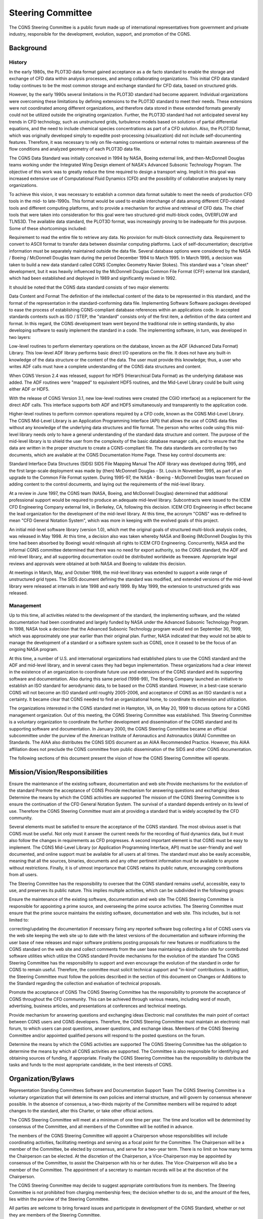 .. CGNS Documentation files
   See LICENSING/COPYRIGHT at root dir of this documentation sources

.. _YeMightySteeringCommittee:

Steering Committee
==================

The CGNS Steering Committee is a public forum made up of international
representatives from government and private industry,
responsible for the development, evolution, support,
and promotion of the CGNS.

Background
----------

History
^^^^^^^

In the early 1980s, the PLOT3D data format gained acceptance as a de
facto standard to enable the storage and exchange of CFD data within
analysis processes, and among collaborating organizations. This
initial CFD data standard today continues to be the most common
storage and exchange standard for CFD data, based on structured grids.

However, by the early 1990s several limitations in the PLOT3D standard
had become apparent. Individual organizations were overcoming these
limitations by defining extensions to the PLOT3D standard to meet
their needs. These extensions were not coordinated among different
organizations, and therefore data stored in these extended formats
generally could not be utilized outside the originating
organization. Further, the PLOT3D standard had not anticipated several
key trends in CFD technology, such as unstructured grids, turbulence
models based on solutions of partial differential equations, and the
need to include chemical species concentrations as part of a CFD
solution. Also, the PLOT3D format, which was originally developed
simply to expedite post-processing (visualization) did not include
self-documenting features. Therefore, it was necessary to rely on
file-naming conventions or external notes to maintain awareness of the
flow conditions and analyzed geometry of each PLOT3D data file.

The CGNS Data Standard was initially conceived in 1994 by NASA, Boeing
external link, and then-McDonnell Douglas teams working under the
Integrated Wing Design element of NASA's Advanced Subsonic Technology
Program. The objective of this work was to greatly reduce the time
required to design a transport wing. Implicit in this goal was
increased extensive use of Computational Fluid Dynamics (CFD) and the
possibility of collaborative analyses by many organizations.

To achieve this vision, it was necessary to establish a common data
format suitable to meet the needs of production CFD tools in the mid-
to late-1990s. This format would be used to enable interchange of data
among different CFD-related tools and different computing platforms,
and to provide a mechanism for archive and retrieval of CFD data. The
chief tools that were taken into consideration for this goal were two
structured-grid multi-block codes, OVERFLOW and TLNS3D. The available
data standard, the PLOT3D format, was increasingly proving to be
inadequate for this purpose. Some of these shortcomings included:

Requirement to read the entire file to retrieve any data.  No
provision for multi-block connectivity data.  Requirement to convert
to ASCII format to transfer data between dissimilar computing
platforms.  Lack of self-documentation; descriptive information must
be separately maintained outside the data file.  Several database
options were considered by the NASA / Boeing / McDonnell Douglas team
during the period December 1994 to March 1995. In March 1995, a
decision was taken to build a new data standard called CGNS (Complex
Geometry Navier Stokes). This standard was a "clean sheet"
development, but it was heavily influenced by the McDonnell Douglas
Common File Format (CFF) external link standard, which had been
established and deployed in 1989 and significantly revised in 1992.

It should be noted that the CGNS data standard consists of two major elements:

Data Content and Format The definition of the intellectual
content of the data to be represented in this standard, and the format
of the representation in the standard-conforming data file.
Implementing Software Software packages developed to ease the process
of establishing CGNS-compliant database references within an
applications code.  In accepted standards contexts such as ISO / STEP,
the "standard" consists only of the first item, a definition of the
data content and format. In this regard, the CGNS development team
went beyond the traditional role in setting standards, by also
developing software to easily implement the standard in a code. The
implementing software, in turn, was developed in two layers:

Low-level routines to perform elementary operations on the database,
known as the ADF (Advanced Data Format) Library. This low-level ADF
library performs basic direct I/O operations on the file. It does not
have any built-in knowledge of the data structure or the content of
the data. The user must provide this knowledge; thus, a user who
writes ADF calls must have a complete understanding of the CGNS data
structures and content.

When CGNS Version 2.4 was released, support for HDF5 (Hierarchical
Data Format) as the underlying database was added. The ADF routines
were "mapped" to equivalent HDF5 routines, and the Mid-Level Library
could be built using either ADF or HDF5.

With the release of CGNS Version 3.1, new low-level routines were
created (the CGIO interface) as a replacement for the direct ADF
calls. This interface supports both ADF and HDF5 simultaneously and
transparently to the application code.

Higher-level routines to perform common operations required by a CFD
code, known as the CGNS Mid-Level Library. The CGNS Mid-Level Library
is an Application Programming Interface (API) that allows the use of
CGNS data files without any knowledge of the underlying data
structures and file format. The person who writes code using this
mid-level library needs only to have a general understanding of the
standard data structure and content. The purpose of the mid-level
library is to shield the user from the complexity of the basic
database manager calls, and to ensure that the data are written in the
proper structure to create a CGNS-compliant file.  The data standards
are controlled by two documents, which are available at the CGNS
Documentation Home Page. These key control documents are:

Standard Interface Data Structures (SIDS)
SIDS File Mapping Manual
The ADF library was developed during 1995, and the first large-scale deployment was made by (then) McDonnell Douglas - St. Louis in November 1995, as part of an upgrade to the Common File Format system. During 1995-97, the NASA - Boeing - McDonnell Douglas team focused on adding content to the control documents, and laying out the requirements of the mid-level library.

At a review in June 1997, the CGNS team (NASA, Boeing, and McDonnell
Douglas) determined that additional professional support would be
required to produce an adequate mid-level library. Subcontracts were
issued to the ICEM CFD Engineering Company external link, in Berkeley,
CA, following this decision. ICEM CFD Engineering in effect became the
lead organization for the development of the mid-level library. At
this time, the acronym "CGNS" was re-defined to mean "CFD General
Notation System", which was more in keeping with the evolved goals of
this project.

An initial mid-level software library (version 1.0), which met the
original goals of structured multi-block analysis codes, was released
in May 1998. At this time, a decision also was taken whereby NASA and
Boeing (McDonnell Douglas by this time had been absorbed by Boeing)
would relinquish all rights to ICEM CFD Engineering. Concurrently,
NASA and the informal CGNS committee determined that there was no need
for export authority, so the CGNS standard, the ADF and mid-level
library, and all supporting documentation could be distributed
worldwide as freeware. Appropriate legal reviews and approvals were
obtained at both NASA and Boeing to validate this decision.

At meetings in March, May, and October 1998, the mid-level library was
extended to support a wide range of unstructured grid types. The SIDS
document defining the standard was modified, and extended versions of
the mid-level library were released at intervals in late 1998 and
early 1999. By May 1999, the extension to unstructured grids was
released.

Management
^^^^^^^^^^

Up to this time, all activities related to the development of the
standard, the implementing software, and the related documentation had
been coordinated and largely funded by NASA under the Advanced
Subsonic Technology Program. In 1998, NASA took a decision that the
Advanced Subsonic Technology program would end on September 30, 1999,
which was approximately one year earlier than their original
plan. Further, NASA indicated that they would not be able to manage
the development of a standard or a software system such as CGNS, once
it ceased to be the focus of an ongoing NASA program.

At this time, a number of U.S. and international organizations had
established plans to use the CGNS standard and the ADF and mid-level
library, and in several cases they had begun implementation. These
organizations had a clear interest in the existence of an organization
to coordinate future use and extensions of the CGNS standard and its
supporting software and documentation. Also during this same period
(1998-99), The Boeing Company launched an initiative to establish an
ISO standard for aerodynamic data, to be based on the CGNS
standard. However, in a best-case scenario CGNS will not become an ISO
standard until roughly 2005-2006, and acceptance of CGNS as an ISO
standard is not a certainty. It became clear that CGNS needed to find
an organizational home, to coordinate its extension and utilization.

The organizations interested in the CGNS standard met in Hampton, VA,
on May 20, 1999 to discuss options for a CGNS management
organization. Out of this meeting, the CGNS Steering Committee was
established. This Steering Committee is a voluntary organization to
coordinate the further development and dissemination of the CGNS
standard and its supporting software and documentation. In January
2000, the CGNS Steering Committee became an official subcommittee
under the purview of the American Institute of Aeronautics and
Astronautics (AIAA) Committee on Standards. The AIAA also distributes
the CGNS SIDS document as an AIAA Recommended Practice. However, this
AIAA affiliation does not preclude the CGNS committee from public
dissemination of the SIDS and other CGNS documentation.

The following sections of this document present the vision of how the
CGNS Steering Committee will operate.


Mission/Vision/Responsibilities
-------------------------------

Ensure the maintenance of the existing software, documentation and web
site Provide mechanisms for the evolution of the standard Promote the
acceptance of CGNS Provide mechanism for answering questions and
exchanging ideas Determine the means by which the CGNS activities are
supported The mission of the CGNS Steering Committee is to ensure the
continuation of the CFD General Notation System. The survival of a
standard depends entirely on its level of use. Therefore the CGNS
Steering Committee must aim at providing a standard that is widely
accepted by the CFD community.

Several elements must be satisfied to ensure the acceptance of the
CGNS standard. The most obvious asset is that CGNS must be useful. Not
only must it answer the current needs for the recording of fluid
dynamics data, but it must also follow the changes in requirements as
CFD progresses. A second important element is that CGNS must be easy
to implement. The CGNS Mid-Level Library (or Application Programming
Interface, API) must be user-friendly and well documented, and online
support must be available for all users at all times. The standard
must also be easily accessible, meaning that all the sources,
binaries, documents and any other pertinent information must be
available to anyone without restrictions. Finally, it is of utmost
importance that CGNS retains its public nature, encouraging
contributions from all users.

The Steering Committee has the responsibility to oversee that the CGNS
standard remains useful, accessible, easy to use, and preserves its
public nature. This implies multiple activities, which can be
subdivided in the following groups:

Ensure the maintenance of the existing software, documentation and web
site The CGNS Steering Committee is responsible for appointing a prime
source, and overseeing the prime source activities. The Steering
Committee must ensure that the prime source maintains the existing
software, documentation and web site. This includes, but is not
limited to:

correcting/updating the documentation if necessary fixing any reported
software bug collecting a list of CGNS users via the web site keeping
the web site up to date with the latest versions of the documentation
and software informing the user base of new releases and major
software problems posting proposals for new features or modifications
to the CGNS standard on the web site and collect comments from the
user base maintaining a distribution site for contributed software
utilities which utilize the CGNS standard Provide mechanisms for the
evolution of the standard The CGNS Steering Committee has the
responsibility to support and even encourage the evolution of the
standard in order for CGNS to remain useful. Therefore, the committee
must solicit technical support and "in-kind" contributions. In
addition, the Steering Committee must follow the policies described in
the section of this document on Changes or Additions to the Standard
regarding the collection and evaluation of technical proposals.

Promote the acceptance of CGNS The CGNS Steering Committee has the
responsibility to promote the acceptance of CGNS throughout the CFD
community. This can be achieved through various means, including word
of mouth, advertising, business articles, and presentations at
conferences and technical meetings.

Provide mechanism for answering questions and exchanging ideas
Electronic mail constitutes the main point of contact between CGNS
users and CGNS developers. Therefore, the CGNS Steering Committee must
maintain an electronic mail forum, to which users can post questions,
answer questions, and exchange ideas. Members of the CGNS Steering
Committee and/or appointed qualified persons will respond to the
posted questions on the forum.

Determine the means by which the CGNS activities are supported The
CGNS Steering Committee has the obligation to determine the means by
which all CGNS activities are supported. The Committee is also
responsible for identifying and obtaining sources of funding, if
appropriate. Finally the CGNS Steering Committee has the
responsibility to distribute the tasks and funds to the most
appropriate candidate, in the best interests of CGNS.

Organization/Bylaws
-------------------

Representation Standing Committees Software and Documentation Support
Team The CGNS Steering Committee is a voluntary organization that will
determine its own policies and internal structure, and will govern by
consensus whenever possible. In the absence of consensus, a two-thirds
majority of the Committee members will be required to adopt changes to
the standard, alter this Charter, or take other official actions.

The CGNS Steering Committee will meet at a minimum of one time per
year. The time and location will be determined by consensus of the
Committee, and all members of the Committee will be notified in
advance.

The members of the CGNS Steering Committee will appoint a Chairperson
whose responsibilities will include coordinating activities,
facilitating meetings and serving as a focal point for the
Committee. The Chairperson will be a member of the Committee, be
elected by consensus, and serve for a two-year term. There is no limit
on how many terms the Chairperson can be elected. At the discretion of
the Chairperson, a Vice-Chairperson may be appointed by consensus of
the Committee, to assist the Chairperson with his or her duties. The
Vice-Chairperson will also be a member of the Committee. The
appointment of a secretary to maintain records will be at the
discretion of the Chairperson.

The CGNS Steering Committee may decide to suggest appropriate
contributions from its members. The Steering Committee is not
prohibited from charging membership fees; the decision whether to do
so, and the amount of the fees, lies within the purview of the
Steering Committee.

All parties are welcome to bring forward issues and participate in
development of the CGNS Standard, whether or not they are members of
the Steering Committee.

The decision whether to support the migration of the CGNS standard to
ISO/STEP, or any other organization, lies within the purview of the
Steering Committee.

Representation The CGNS Steering Committee will be made up of
representatives from specific institutions, rather than
individuals. Changes or additions to Steering Committee membership
will be based on potential contribution to the standard. Membership on
the Steering Committee will be limited to 30 institutions that
actively participate in the development, maintenance, distribution and
use of the CGNS Standard. No more than 5 institutions may be related,
i.e., have the same parent organization. Changes to the Membership
(including the limit on the number of institutions) will be determined
by consensus, or if required, a two-thirds majority of the existing
Membership.

To help satisfy the duties of the Steering Committee as a whole, the
minimal responsibilities of each individual Steering Committee member
are to:

Attend as many telecons/meetings as possible, but not less than one
per year Read and send comments on proposals or other issues when
asked to do so Vote when asked to do so More active participation -
including support, software development, and actively working to
improve and promote CGNS - is encouraged.  Standing Committees The
CGNS Steering Committee may constitute Standing Committees, in an
ongoing or temporary basis, to which it may delegate various
responsibilities. The Standing Committees will report and make
recommendations to the Steering Committee who will retain the
authority to act and make final decisions.

Software and Documentation Support Team The CGNS Steering Committee
will be responsible for selecting one or more organizations to
maintain and distribute existing documentation and software, to
develop and distribute new software resulting from extensions to the
standard, and to post or distribute meeting minutes and other new
documentation.

The organization(s) selected to maintain CGNS software will determine
the form of newly developed software and maintain compatibility with
the existing ADF Core and CGNS API.

The organization(s) selected to maintain CGNS Documentation will be
responsible for posting and maintaining on the web the Steering
Committee meeting minutes, Charter, and archive information.

Standard and Software Governing Principles
------------------------------------------

Distribution
^^^^^^^^^^^^

This section describes the policy governing the distribution of the CGNS
standard and software to the engineering and scientific community at
large. By definition, the CGNS standard refers to the Standard
Interface Data Structures (SIDS) definitions, the SIDS File Mapping,
and the CGNS Mid-Level Library structure (API), as well as all
documentation. The CGNS software refers to the CGNS Library source
code, the CGIO core routines, and the ADF and HDF5 database manager
implementations. The CGNS software may also include sample programs
demonstrating the application and use of the CGNS and ADF libraries,
as well as some utility programs to assist with the implementation and
analysis of CGNS-based files and systems.

Implementation and maintenance of the CGNS distribution policy is the
responsibility of the CGNS Steering Committee. The distribution policy
dictates that both the CGNS standard and the CGNS software are
publicly available, and that the standard and software itself are free
of charge. The CGNS software may be used for any purpose, including
commercial applications, and may be altered and redistributed, subject
to the restrictions described in the CGNS License.

It is the responsibility of the CGNS Steering Committee to enable
distribution mechanisms that comply with the following principles:

The CGNS standard (documentation and definitions) will be publicly
available at no more than the cost of distribution.  The CGNS software
(CGNS Library and CGIO, ADF and HDF5 core), including source code,
will also be available at no more than the cost of distribution.  The
CGNS API (Mid-Level Library), including source code will be similarly
available.  Development, sale, and licensing of proprietary packages
based on CGNS that perform substantive operations on the data, beyond
the I/O performed by the API, are encouraged. Such packages must abide
by the restrictions described in the CGNS License.  The sale of
services designed to assist in the conversion of existing software to
the CGNS standard is acceptable.  The voluntary contribution of
software that performs operations on CGNS data is encouraged.  The
CGNS Steering Committee will provide mechanisms for the accumulation
and distribution of contributed software, but will not be responsible
for the function of contributed software.  Contributed software does
not become part of the CGNS Standard, that is, either the SIDS or the
API, without the approval of the CGNS Steering Committee.  The
Steering Committee may agree to support or endorse additional utility
software.  The Steering Committee will not endorse third party
software.

Changes or Additions to the Standard
^^^^^^^^^^^^^^^^^^^^^^^^^^^^^^^^^^^^

CGNS is a standard that has been developed with the key concepts of flexibility and
extendibility in mind. The standard can accommodate the majority of
CFD data quantities in practical usage today; however, some additional
capabilities are still being implemented. It is also understood that
in the future other additional capabilities will need to be
implemented as well. For these reasons, a process for adding to or
modifying the existing CGNS standard is necessary.

To address a particular need or deficiency in CGNS, a proposal for a
potential change to the standard first must be made. A Technical Team
will prepare all proposals. A Technical Team may voluntarily submit
the proposal, or a Technical Team may be specifically appointed by the
Steering Committee to author the proposal.

A primary requirement of all proposals for modifications will be to
support and maintain code compatibility. No additions or changes to
the CGNS standard will be adopted which invalidate existing software
or data.

Prior to adoption, the Technical Team must present all proposals in an
open and public forum. Included with the proposal, a draft of the
necessary changes to the SIDS and File Mapping must be provided by the
team introducing the modifications. The open forum will then review
the proposal, identify any possible shortcomings, and suggest
alternatives or improvements.

After the proposal has been presented and deliberated upon, only the
Steering Committee has final authority of approval and may elect to do
one of three things. First, the Steering Committee may vote by
consensus (or a two-thirds majority if necessary) to accept the
proposal as is, and thus the changes are approved for
implementation. If such approval does not occur, the Steering
Committee may still feel there is merit to the proposal, and may
choose to defer acceptance of the proposal under the provision that
specific changes be made. Finally, the Steering Committee may deem
there is little merit in the proposed changes to CGNS, and reserves
the right to reject the proposal outright. Whatever the disposition of
the proposal, individual organizations may implement UserDefined
functions, provided that they adhere to the conventions and standards
as defined in the SIDS.

Please read the :ref:`CGNS License terms <CGNSLicense>`.

Membership
----------

The CGNS Steering Committee has had the following chairs:

-  Oct 1999 - Jan 2003 : Bob Bush (Pratt & Whitney)
-  Jan 2003 - Jan 2008 : Chris Rumsey (NASA Langley)
-  Jan 2008 - Sep 2014 : Thomas Hauser (U. Colorado)
-  Sep 2014 - Sep 2019 : Bob Bush (Pratt & Whitney), Chris Rumsey (NASA Langley), ZJ Wang (U. Kansas)
-  Sep 2019 - present: Scot Breitenfeld (HDF Group) and Koen Hillewaert (Cenaero).

The current members of the committee are:

- Airbus
- ANSYS
- BETA CAE Systems
- Boeing Commercial
- Convergent Science
- DLR
- HDF Group
- Intelligent Light
- NASA Langley
- Numeca (Cadence)
- nVariate, Inc.
- ONERA
- Pointwise, Inc. (Cadence)
- SAFRAN
- Sandia National Laboratories
- Tecplot, Inc.
- TTC Technologies
- TU Delft
- University of Kansas

.. note::
  The general responsibility of the CGNS Steering Committee as a whole is to actively participate in the development, maintenance, distribution and use of the CGNS Standard, through:

    -  maintaining and upgrading the software
    -  ensuring free distribution
    -  promoting acceptance

.. note::
  To help satisfy the duties of the Steering Committee as a whole, the minimal responsibilities of each individual Steering Committee member are to:

    - attend as many telecons/meetings as possible, but not less than 1 per year
    - read and send comments on proposals or other issues when asked to do so
    - vote when asked to do so

.. warning::
  Membership size is limited, as detailed in the Charter. Interested new potential members should contact the Committee Chairman.

.. last line
